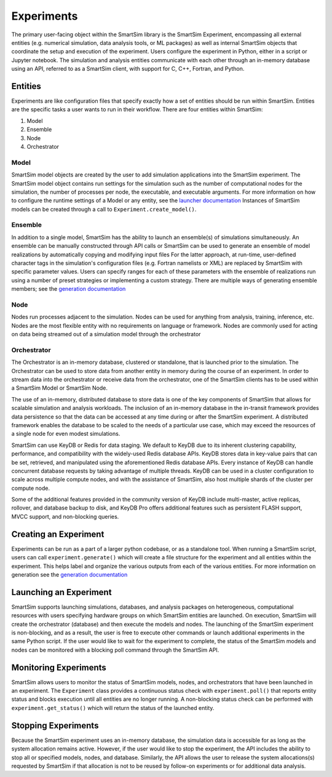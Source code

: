 
***********
Experiments
***********

The primary user-facing object within the SmartSim library is the SmartSim Experiment,
encompassing all external entities (e.g. numerical simulation, data analysis tools, or ML packages)
as well as internal SmartSim objects that coordinate the setup and execution of the experiment.
Users configure the experiment in Python, either in a script or Jupyter notebook.
The simulation and analysis entities communicate with each other through an in-memory database
using an API, referred to as a SmartSim client, with support for C, C++, Fortran, and Python.

.. |SmartSim Architecture| image:: images/SmartSim_Architecture.png
  :width: 700
  :alt: Alternative text

|SmartSim Architecture|


Entities
========

Experiments are like configuration files that specify exactly how a set
of entities should be run within SmartSim. Entities are the specific tasks
a user wants to run in their workflow. There are four entities within SmartSim:

1. Model
2. Ensemble
3. Node
4. Orchestrator


Model
-----
SmartSim model objects are created by the user to add simulation
applications into the SmartSim experiment.  The SmartSim model
object contains run settings for the simulation such as the number
of computational nodes for the simulation, the number of processes per
node, the executable, and executable arguments. For more information
on how to configure the runtime settings of a Model or any entity,
see the `launcher documentation <launchers.html>`_ Instances of SmartSim
models can be created through a call to ``Experiment.create_model()``.

Ensemble
--------
In addition to a single model, SmartSim has the ability to launch an
ensemble(s) of simulations simultaneously. An ensemble can be manually
constructed through API calls or SmartSim can be used to generate an
ensemble of model realizations by automatically copying and modifying
input files For the latter approach, at run-time, user-defined character
tags in the simulation's configuration files (e.g. Fortran namelists or XML)
are replaced by SmartSim with specific parameter values. Users can
specify ranges for each of these parameters with the ensemble of
realizations run using a number of preset strategies or implementing
a custom strategy. There are multiple ways of generating ensemble members;
see the `generation documentation <generate.html>`_

Node
----
Nodes run processes adjacent to the simulation. Nodes can be used
for anything from analysis, training, inference, etc. Nodes are the
most flexible entity with no requirements on language or framework.
Nodes are commonly used for acting on data being streamed out of a
simulation model through the orchestrator

Orchestrator
------------
The Orchestrator is an in-memory database, clustered or standalone, that
is launched prior to the simulation. The Orchestrator can be used
to store data from another entity in memory during the course of
an experiment. In order to stream data into the orchestrator or
receive data from the orchestrator, one of the SmartSim clients
has to be used within a SmartSim Model or SmartSim Node.

The use of an in-memory, distributed database to store data is one
of the key components of SmartSim that allows for scalable simulation
and analysis workloads. The inclusion of an in-memory database in the
in-transit framework provides data persistence so that the data can
be accessed at any time during or after the SmartSim experiment.
A distributed framework enables the database to be scaled to the needs
of a particular use case, which may exceed the resources of a single
node for even modest simulations.

SmartSim can use KeyDB or Redis for data staging. We default to KeyDB
due to its inherent clustering capability, performance, and
compatibility with the widely-used Redis database APIs.
KeyDB stores data in key-value pairs that can be set, retrieved,
and manipulated using the aforementioned Redis database APIs.
Every instance of KeyDB can handle concurrent database requests
by taking advantage of multiple threads. KeyDB can be used in a cluster
configuration to scale across multiple compute nodes, and with the
assistance of SmartSim, also host multiple shards of the cluster per
compute node.

Some of the additional features provided in the community
version of KeyDB include multi-master, active replicas, rollover,
and database backup to disk, and KeyDB Pro offers additional features
such as persistent FLASH support, MVCC support, and non-blocking queries.



Creating an Experiment
======================

Experiments can be run as a part of a larger python codebase, or as
a standalone tool. When running a SmartSim script, users can call
``experiment.generate()`` which will create a file structure for the
experiment and all entities within the experiment. This helps
label and organize the various outputs from each of the various
entities. For more information on generation see the `generation
documentation <generate.html>`_


Launching an Experiment
=======================

SmartSim supports launching simulations, databases, and analysis packages on
heterogeneous, computational resources with users specifying hardware groups
on which SmartSim entities are launched. On execution, SmartSim will create
the orchestrator (database) and then execute the models and nodes.  The launching of the
SmartSim experiment is non-blocking, and as a result, the user is free to
execute other commands or launch additional experiments in the same Python script.
If the user would like to wait for the experiment to complete, the status of the
SmartSim models and nodes can be monitored with a blocking poll command through the SmartSim API.


Monitoring Experiments
======================

SmartSim allows users to monitor the status of SmartSim models, nodes, and
orchestrators that have been launched in an experiment.  The ``Experiment``
class provides a continuous status check with ``experiment.poll()`` that
reports entity status and blocks execution until all entities are no longer
running.  A non-blocking status check can be performed with
``experiment.get_status()`` which will return the status of the launched
entity.

Stopping Experiments
====================
Because the SmartSim experiment uses an in-memory database, the simulation data is
accessible for as long as the system allocation remains active.  However,
if the user would like to stop the experiment, the API includes the ability to stop
all or specified models, nodes, and database.  Similarly, the API allows the user
to release the system allocations(s) requested by SmartSim if that allocation is not
to be reused by follow-on experiments or for additional data analysis.
